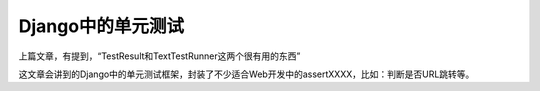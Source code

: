 Django中的单元测试
==================

上篇文章，有提到，“TestResult和TextTestRunner这两个很有用的东西”

这文章会讲到的Django中的单元测试框架，封装了不少适合Web开发中的assertXXXX，比如：判断是否URL跳转等。
